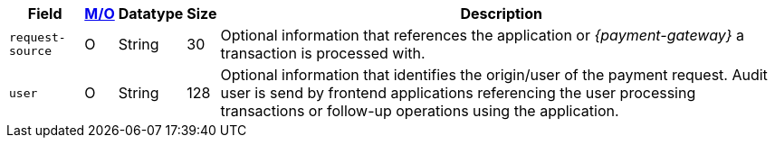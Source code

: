 [%autowidth]
[cols="m,,,,a"]
|===
| Field | <<APIRef_FieldDefs_Cardinality, M/O>> | Datatype | Size | Description

|request-source 
|O 
|String 
|30 
|Optional information that references the application or _{payment-gateway}_ a transaction is processed with.

|user 
|O 
| String 
|128 
|Optional information that identifies the origin/user of the payment request. Audit user is send by frontend applications referencing the user processing transactions or follow-up operations using the application.
|===